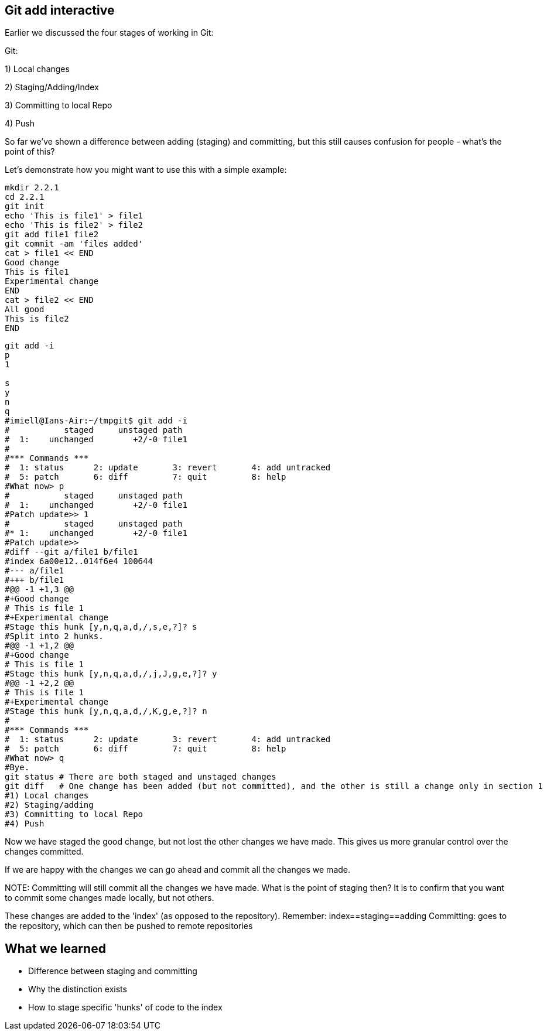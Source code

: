 Git add interactive
-------------------

Earlier we discussed the four stages of working in Git:

Git:

1) Local changes

2) Staging/Adding/Index

3) Committing to local Repo

4) Push

So far we've shown a difference between adding (staging) and committing, but
this still causes confusion for people - what's the point of this?

Let's demonstrate how you might want to use this with a simple example:

----
mkdir 2.2.1
cd 2.2.1
git init
echo 'This is file1' > file1
echo 'This is file2' > file2
git add file1 file2
git commit -am 'files added'
cat > file1 << END
Good change
This is file1
Experimental change
END
cat > file2 << END
All good
This is file2
END
----

----
git add -i
p
1

s
y
n
q
#imiell@Ians-Air:~/tmpgit$ git add -i
#           staged     unstaged path
#  1:    unchanged        +2/-0 file1
#
#*** Commands ***
#  1: status	  2: update	  3: revert	  4: add untracked
#  5: patch	  6: diff	  7: quit	  8: help
#What now> p
#           staged     unstaged path
#  1:    unchanged        +2/-0 file1
#Patch update>> 1
#           staged     unstaged path
#* 1:    unchanged        +2/-0 file1
#Patch update>>
#diff --git a/file1 b/file1
#index 6a00e12..014f6e4 100644
#--- a/file1
#+++ b/file1
#@@ -1 +1,3 @@
#+Good change
# This is file 1
#+Experimental change
#Stage this hunk [y,n,q,a,d,/,s,e,?]? s
#Split into 2 hunks.
#@@ -1 +1,2 @@
#+Good change
# This is file 1
#Stage this hunk [y,n,q,a,d,/,j,J,g,e,?]? y
#@@ -1 +2,2 @@
# This is file 1
#+Experimental change
#Stage this hunk [y,n,q,a,d,/,K,g,e,?]? n
#
#*** Commands ***
#  1: status	  2: update	  3: revert	  4: add untracked
#  5: patch	  6: diff	  7: quit	  8: help
#What now> q
#Bye.
git status # There are both staged and unstaged changes
git diff   # One change has been added (but not committed), and the other is still a change only in section 1
#1) Local changes
#2) Staging/adding
#3) Committing to local Repo
#4) Push
----

Now we have staged the good change, but not lost the other changes we have made.
This gives us more granular control over the changes committed.

If we are happy with the changes we can go ahead and commit all the changes we made.

NOTE:
Committing will still commit all the changes we have made.
What is the point of staging then? It is to confirm that you want to commit some
changes made locally, but not others.

These changes are added to the 'index' (as opposed to the repository).
Remember:   index==staging==adding
Committing: goes to the repository, which can then be pushed to remote
            repositories



What we learned
---------------

- Difference between staging and committing
- Why the distinction exists
- How to stage specific 'hunks' of code to the index

